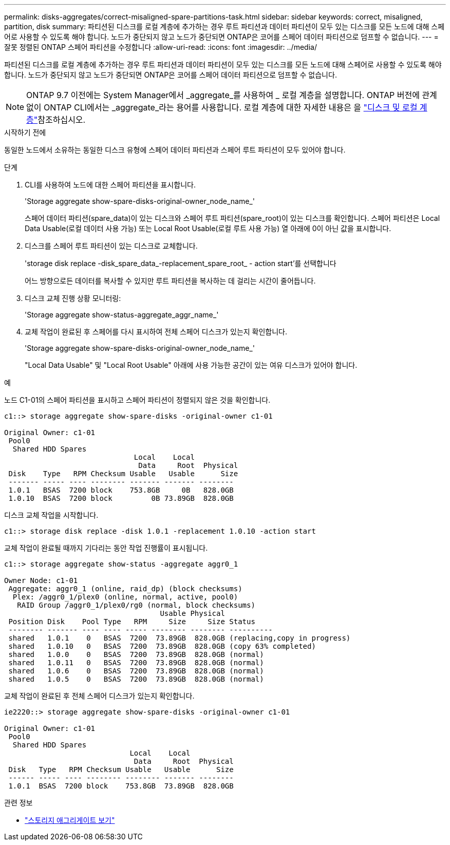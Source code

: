 ---
permalink: disks-aggregates/correct-misaligned-spare-partitions-task.html 
sidebar: sidebar 
keywords: correct, misaligned, partition, disk 
summary: 파티션된 디스크를 로컬 계층에 추가하는 경우 루트 파티션과 데이터 파티션이 모두 있는 디스크를 모든 노드에 대해 스페어로 사용할 수 있도록 해야 합니다. 노드가 중단되지 않고 노드가 중단되면 ONTAP은 코어를 스페어 데이터 파티션으로 덤프할 수 없습니다. 
---
= 잘못 정렬된 ONTAP 스페어 파티션을 수정합니다
:allow-uri-read: 
:icons: font
:imagesdir: ../media/


[role="lead"]
파티션된 디스크를 로컬 계층에 추가하는 경우 루트 파티션과 데이터 파티션이 모두 있는 디스크를 모든 노드에 대해 스페어로 사용할 수 있도록 해야 합니다. 노드가 중단되지 않고 노드가 중단되면 ONTAP은 코어를 스페어 데이터 파티션으로 덤프할 수 없습니다.


NOTE: ONTAP 9.7 이전에는 System Manager에서 _aggregate_를 사용하여 _ 로컬 계층을 설명합니다. ONTAP 버전에 관계없이 ONTAP CLI에서는 _aggregate_라는 용어를 사용합니다. 로컬 계층에 대한 자세한 내용은 을 link:../disks-aggregates/index.html["디스크 및 로컬 계층"]참조하십시오.

.시작하기 전에
동일한 노드에서 소유하는 동일한 디스크 유형에 스페어 데이터 파티션과 스페어 루트 파티션이 모두 있어야 합니다.

.단계
. CLI를 사용하여 노드에 대한 스페어 파티션을 표시합니다.
+
'Storage aggregate show-spare-disks-original-owner_node_name_'

+
스페어 데이터 파티션(spare_data)이 있는 디스크와 스페어 루트 파티션(spare_root)이 있는 디스크를 확인합니다. 스페어 파티션은 Local Data Usable(로컬 데이터 사용 가능) 또는 Local Root Usable(로컬 루트 사용 가능) 열 아래에 0이 아닌 값을 표시합니다.

. 디스크를 스페어 루트 파티션이 있는 디스크로 교체합니다.
+
'storage disk replace -disk_spare_data_-replacement_spare_root_ - action start'를 선택합니다

+
어느 방향으로든 데이터를 복사할 수 있지만 루트 파티션을 복사하는 데 걸리는 시간이 줄어듭니다.

. 디스크 교체 진행 상황 모니터링:
+
'Storage aggregate show-status-aggregate_aggr_name_'

. 교체 작업이 완료된 후 스페어를 다시 표시하여 전체 스페어 디스크가 있는지 확인합니다.
+
'Storage aggregate show-spare-disks-original-owner_node_name_'

+
"Local Data Usable" 및 "Local Root Usable" 아래에 사용 가능한 공간이 있는 여유 디스크가 있어야 합니다.



.예
노드 C1-01의 스페어 파티션을 표시하고 스페어 파티션이 정렬되지 않은 것을 확인합니다.

[listing]
----
c1::> storage aggregate show-spare-disks -original-owner c1-01

Original Owner: c1-01
 Pool0
  Shared HDD Spares
                              Local    Local
                               Data     Root  Physical
 Disk    Type   RPM Checksum Usable   Usable      Size
 ------- ----- ---- -------- ------- ------- --------
 1.0.1   BSAS  7200 block    753.8GB     0B   828.0GB
 1.0.10  BSAS  7200 block         0B 73.89GB  828.0GB
----
디스크 교체 작업을 시작합니다.

[listing]
----
c1::> storage disk replace -disk 1.0.1 -replacement 1.0.10 -action start
----
교체 작업이 완료될 때까지 기다리는 동안 작업 진행률이 표시됩니다.

[listing]
----
c1::> storage aggregate show-status -aggregate aggr0_1

Owner Node: c1-01
 Aggregate: aggr0_1 (online, raid_dp) (block checksums)
  Plex: /aggr0_1/plex0 (online, normal, active, pool0)
   RAID Group /aggr0_1/plex0/rg0 (normal, block checksums)
                                    Usable Physical
 Position Disk    Pool Type   RPM     Size     Size Status
 -------- ------- ---- ---- ----- -------- -------- ----------
 shared   1.0.1    0   BSAS  7200  73.89GB  828.0GB (replacing,copy in progress)
 shared   1.0.10   0   BSAS  7200  73.89GB  828.0GB (copy 63% completed)
 shared   1.0.0    0   BSAS  7200  73.89GB  828.0GB (normal)
 shared   1.0.11   0   BSAS  7200  73.89GB  828.0GB (normal)
 shared   1.0.6    0   BSAS  7200  73.89GB  828.0GB (normal)
 shared   1.0.5    0   BSAS  7200  73.89GB  828.0GB (normal)
----
교체 작업이 완료된 후 전체 스페어 디스크가 있는지 확인합니다.

[listing]
----
ie2220::> storage aggregate show-spare-disks -original-owner c1-01

Original Owner: c1-01
 Pool0
  Shared HDD Spares
                             Local    Local
                              Data     Root  Physical
 Disk   Type   RPM Checksum Usable   Usable      Size
 ------ ----- ---- -------- -------- ------- --------
 1.0.1  BSAS  7200 block    753.8GB  73.89GB  828.0GB
----
.관련 정보
* link:https://docs.netapp.com/us-en/ontap-cli/search.html?q=storage+aggregate+show["스토리지 애그리게이트 보기"^]


